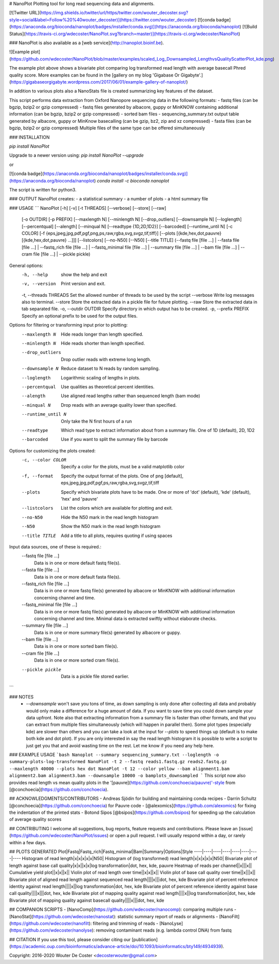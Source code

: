 # NanoPlot
Plotting tool for long read sequencing data and alignments.   

[![Twitter URL](https://img.shields.io/twitter/url/https/twitter.com/wouter_decoster.svg?style=social&label=Follow%20%40wouter_decoster)](https://twitter.com/wouter_decoster)
[![conda badge](https://anaconda.org/bioconda/nanoplot/badges/installer/conda.svg)](https://anaconda.org/bioconda/nanoplot)
[![Build Status](https://travis-ci.org/wdecoster/NanoPlot.svg?branch=master)](https://travis-ci.org/wdecoster/NanoPlot)

### NanoPlot is also available as a [web service](http://nanoplot.bioinf.be).

![Example plot](https://github.com/wdecoster/NanoPlot/blob/master/examples/scaled_Log_Downsampled_LengthvsQualityScatterPlot_kde.png)

The example plot above shows a bivariate plot comparing log transformed read length with average basecall Phred quality score. More examples can be found in the [gallery on my blog 'Gigabase Or Gigabyte'.](https://gigabaseorgigabyte.wordpress.com/2017/06/01/example-gallery-of-nanoplot/)

In addition to various plots also a NanoStats file is created summarizing key features of the dataset.

This script performs data extraction from Oxford Nanopore sequencing data in the following formats:  
- fastq files  
(can be bgzip, bzip2 or gzip compressed)  
- fastq files generated by albacore, guppy or MinKNOW containing additional information  
(can be bgzip, bzip2 or gzip compressed)  
- sorted bam files  
- sequencing_summary.txt output table generated by albacore, guppy or MinKnow basecalling
(can be gzip, bz2, zip and xz compressed)
- fasta files
(can be bgzip, bzip2 or gzip compressed)  
Multiple files of the same type can be offered simultaneously

### INSTALLATION

`pip install NanoPlot`  

Upgrade to a newer version using:  
`pip install NanoPlot --upgrade`

or

[![conda badge](https://anaconda.org/bioconda/nanoplot/badges/installer/conda.svg)](https://anaconda.org/bioconda/nanoplot)   
`conda install -c bioconda nanoplot`

The script is written for python3.

### OUTPUT
NanoPlot creates:
- a statistical summary
- a number of plots
- a html summary file



### USAGE
```
NanoPlot [-h] [-v] [-t THREADS] [--verbose] [--store] [--raw]
                [-o OUTDIR] [-p PREFIX] [--maxlength N] [--minlength N]
                [--drop_outliers] [--downsample N] [--loglength]
                [--percentqual] [--alength] [--minqual N]
                [--readtype {1D,2D,1D2}] [--barcoded] [--runtime_until N]
                [-c COLOR]
                [-f {eps,jpeg,jpg,pdf,pgf,png,ps,raw,rgba,svg,svgz,tif,tiff}]
                [--plots [{kde,hex,dot,pauvre} [{kde,hex,dot,pauvre} ...]]]
                [--listcolors] [--no-N50] [--N50] [--title TITLE]
                (--fastq file [file ...] | --fasta file [file ...] | --fastq_rich file [file ...] | --fastq_minimal file [file ...] | --summary file [file ...] | --bam file [file ...] | --cram file [file ...] | --pickle pickle)


General options:
  -h, --help            show the help and exit
  -v, --version         Print version and exit.
  -t, --threads THREADS Set the allowed number of threads to be used by the script
  --verbose             Write log messages also to terminal.
  --store               Store the extracted data in a pickle file for future plotting.
  --raw                 Store the extracted data in tab separated file.
  -o, --outdir OUTDIR   Specify directory in which output has to be created.
  -p, --prefix PREFIX   Specify an optional prefix to be used for the output files.

Options for filtering or transforming input prior to plotting:
  --maxlength N         Hide reads longer than length specified.
  --minlength N         Hide reads shorter than length specified.
  --drop_outliers       Drop outlier reads with extreme long length.
  --downsample N        Reduce dataset to N reads by random sampling.
  --loglength           Logarithmic scaling of lengths in plots.
  --percentqual         Use qualities as theoretical percent identities.
  --alength             Use aligned read lengths rather than sequenced length (bam mode)
  --minqual N           Drop reads with an average quality lower than specified.
  --runtime_until N     Only take the N first hours of a run
  --readtype            Which read type to extract information about from a summary file.
                        One of 1D (default), 2D, 1D2
  --barcoded            Use if you want to split the summary file by barcode

Options for customizing the plots created:
  -c, --color COLOR     Specify a color for the plots, must be a valid matplotlib color
  -f, --format          Specify the output format of the plots.
                        One of png [default], eps,jpeg,jpg,pdf,pgf,ps,raw,rgba,svg,svgz,tif,tiff
  --plots               Specify which bivariate plots have to be made.
                        One or more of 'dot' (default), 'kde' (default), 'hex' and 'pauvre'
  --listcolors          List the colors which are available for plotting and exit.
  --no-N50              Hide the N50 mark in the read length histogram
  --N50                 Show the N50 mark in the read length histogram
  --title TITLE         Add a title to all plots, requires quoting if using spaces

Input data sources, one of these is required.:
  --fastq file [file ...]
                        Data is in one or more default fastq file(s).
  --fasta file [file ...]
                        Data is in one or more default fasta file(s).
  --fastq_rich file [file ...]
                        Data is in one or more fastq file(s) generated by albacore or MinKNOW with
                        additional information concerning channel and time.
  --fastq_minimal file [file ...]
                        Data is in one or more fastq file(s) generated by albacore or MinKNOW with
                        additional information concerning channel and time. Minimal data is extracted
                        swiftly without elaborate checks.
  --summary file [file ...]
                        Data is in one or more summary file(s) generated by albacore or guppy.
  --bam file [file ...]
                        Data is in one or more sorted bam file(s).
  --cram file [file ...]
                        Data is in one or more sorted cram file(s).
  --pickle pickle       Data is a pickle file stored earlier.
```

### NOTES
 - `--downsample` won't save you tons of time, as down sampling is only done after collecting all data and probably would only make a difference for a huge amount of data. If you want to save time you could down sample your data upfront. Note also that extracting information from a summary file is faster than other formats, and that you can extract from multiple files simultaneously (which will happen in parallel then). Some plot types (especially kde) are slower than others and you can take a look at the input for `--plots` to speed things up (default is to make both kde and dot plot). If you are only interested in say the read length histogram it is possible to write a script to just get you that and avoid wasting time on the rest. Let me know if you need any help here.


### EXAMPLE USAGE
```bash
Nanoplot --summary sequencing_summary.txt --loglength -o summary-plots-log-transformed  
NanoPlot -t 2 --fastq reads1.fastq.gz reads2.fastq.gz --maxlength 40000 --plots hex dot
NanoPlot -t 12 --color yellow --bam alignment1.bam alignment2.bam alignment3.bam --downsample 10000 -o bamplots_downsampled
```
This script now also provides read length vs mean quality plots in the '[pauvre](https://github.com/conchoecia/pauvre)'-style from [@conchoecia](https://github.com/conchoecia).


## ACKNOWLEDGMENTS/CONTRIBUTORS
- Andreas Sjödin for building and maintaining conda recipes
- Darrin Schultz [@conchoecia](https://github.com/conchoecia) for Pauvre code
- [@alexomics](https://github.com/alexomics) for fixing the indentation of the printed stats
- Botond Sipos [@bsipos](https://github.com/bsipos) for speeding up the calculation of average quality scores


## CONTRIBUTING
I welcome all suggestions, bug reports, feature requests and contributions. Please leave an [issue](https://github.com/wdecoster/NanoPlot/issues) or open a pull request. I will usually respond within a day, or rarely within a few days.

## PLOTS GENERATED
Plot|Fastq|Fastq_rich|Fastq_minimal|Bam|Summary|Options|Style
----|----|----|----|----|----|----|----
Histogram of read length|x|x|x|x|x|N50|
Histogram of (log transformed) read length|x|x|x|x|x|N50|
Bivariate plot of length against base call quality|x|x||x|x|log transformation|dot, hex, kde, pauvre
Heatmap of reads per channel||x|||x||
Cumulative yield plot||x|x||x||
Violin plot of read length over time||x|x||x||
Violin plot of base call quality over time||x|||x||
Bivariate plot of aligned read length against sequenced read length||||x|||dot, hex, kde
Bivariate plot of percent reference identity against read length||||x||log transformation|dot, hex, kde
Bivariate plot of percent reference identity against base call quality||||x|||dot, hex, kde
Bivariate plot of mapping quality against read length||||x||log transformation|dot, hex, kde
Bivariate plot of mapping quality against basecall quality||||x|||dot, hex, kde


## COMPANION SCRIPTS
- [NanoComp](https://github.com/wdecoster/nanocomp): comparing multiple runs  
- [NanoStat](https://github.com/wdecoster/nanostat): statistic summary report of reads or alignments  
- [NanoFilt](https://github.com/wdecoster/nanofilt): filtering and trimming of reads  
- [NanoLyse](https://github.com/wdecoster/nanolyse): removing contaminant reads (e.g. lambda control DNA) from fastq


## CITATION
If you use this tool, please consider citing our [publication](https://academic.oup.com/bioinformatics/advance-article/doi/10.1093/bioinformatics/bty149/4934939).

Copyright: 2016-2020 Wouter De Coster <decosterwouter@gmail.com>


